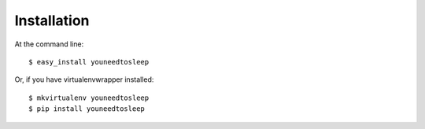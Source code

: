 ============
Installation
============

At the command line::

    $ easy_install youneedtosleep

Or, if you have virtualenvwrapper installed::

    $ mkvirtualenv youneedtosleep
    $ pip install youneedtosleep